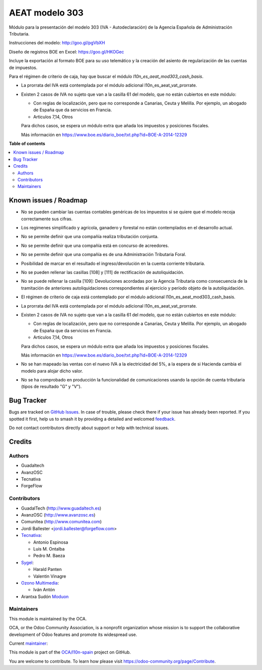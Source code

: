 ===============
AEAT modelo 303
===============

.. 
   !!!!!!!!!!!!!!!!!!!!!!!!!!!!!!!!!!!!!!!!!!!!!!!!!!!!
   !! This file is generated by oca-gen-addon-readme !!
   !! changes will be overwritten.                   !!
   !!!!!!!!!!!!!!!!!!!!!!!!!!!!!!!!!!!!!!!!!!!!!!!!!!!!
   !! source digest: sha256:781198d9cfcd41eb3895c9bdb5f86f60671479a2ef40018fa255ca6e25ce4583
   !!!!!!!!!!!!!!!!!!!!!!!!!!!!!!!!!!!!!!!!!!!!!!!!!!!!

.. |badge1| image:: https://img.shields.io/badge/maturity-Mature-brightgreen.png
    :target: https://odoo-community.org/page/development-status
    :alt: Mature
.. |badge2| image:: https://img.shields.io/badge/licence-AGPL--3-blue.png
    :target: http://www.gnu.org/licenses/agpl-3.0-standalone.html
    :alt: License: AGPL-3
.. |badge3| image:: https://img.shields.io/badge/github-OCA%2Fl10n--spain-lightgray.png?logo=github
    :target: https://github.com/OCA/l10n-spain/tree/17.0/l10n_es_aeat_mod303
    :alt: OCA/l10n-spain
.. |badge4| image:: https://img.shields.io/badge/weblate-Translate%20me-F47D42.png
    :target: https://translation.odoo-community.org/projects/l10n-spain-17-0/l10n-spain-17-0-l10n_es_aeat_mod303
    :alt: Translate me on Weblate
.. |badge5| image:: https://img.shields.io/badge/runboat-Try%20me-875A7B.png
    :target: https://runboat.odoo-community.org/builds?repo=OCA/l10n-spain&target_branch=17.0
    :alt: Try me on Runboat

|badge1| |badge2| |badge3| |badge4| |badge5|

Módulo para la presentación del modelo 303 (IVA - Autodeclaración) de la
Agencia Española de Administración Tributaria.

Instrucciones del modelo: http://goo.gl/pgVbXH

Diseño de registros BOE en Excel: https://goo.gl/HKOGec

Incluye la exportación al formato BOE para su uso telemático y la
creación del asiento de regularización de las cuentas de impuestos.

Para el régimen de criterio de caja, hay que buscar el módulo
*l10n_es_aeat_mod303_cash_basis*.

-  La prorrata del IVA está contemplada por el módulo adicional
   l10n_es_aeat_vat_prorrate.

-  Existen 2 casos de IVA no sujeto que van a la casilla 61 del modelo,
   que no están cubiertos en este módulo:

   -  Con reglas de localización, pero que no corresponde a Canarias,
      Ceuta y Melilla. Por ejemplo, un abogado de España que da
      servicios en Francia.
   -  Articulos 7,14, Otros

   Para dichos casos, se espera un módulo extra que añada los impuestos
   y posiciones fiscales.

   Más información en
   https://www.boe.es/diario_boe/txt.php?id=BOE-A-2014-12329

**Table of contents**

.. contents::
   :local:

Known issues / Roadmap
======================

-  No se pueden cambiar las cuentas contables genéricas de los impuestos
   si se quiere que el modelo recoja correctamente sus cifras.

-  Los regimenes simplificado y agrícola, ganadero y forestal no están
   contemplados en el desarrollo actual.

-  No se permite definir que una compañía realiza tributación conjunta.

-  No se permite definir que una compañía está en concurso de
   acreedores.

-  No se permite definir que una compañía es de una Administración
   Tributaria Foral.

-  Posibilidad de marcar en el resultado el ingreso/devolución en la
   cuenta corriente tributaria.

-  No se pueden rellenar las casillas [108] y [111] de rectificación de
   autoliquidación.

-  No se puede rellenar la casilla [109]: Devoluciones acordadas por la
   Agencia Tributaria como consecuencia de la tramitación de anteriores
   autoliquidaciones correspondientes al ejercicio y período objeto de
   la autoliquidación.

-  El régimen de criterio de caja está contemplado por el módulo
   adicional l10n_es_aeat_mod303_cash_basis.

-  La prorrata del IVA está contemplada por el módulo adicional
   l10n_es_aeat_vat_prorrate.

-  Existen 2 casos de IVA no sujeto que van a la casilla 61 del modelo,
   que no están cubiertos en este módulo:

   -  Con reglas de localización, pero que no corresponde a Canarias,
      Ceuta y Melilla. Por ejemplo, un abogado de España que da
      servicios en Francia.
   -  Articulos 7,14, Otros

   Para dichos casos, se espera un módulo extra que añada los impuestos
   y posiciones fiscales.

   Más información en
   https://www.boe.es/diario_boe/txt.php?id=BOE-A-2014-12329

-  No se han mapeado las ventas con el nuevo IVA a la electricidad del
   5%, a la espera de si Hacienda cambia el modelo para alojar dicho
   valor.

-  No se ha comprobado en producción la funcionalidad de comunicaciones
   usando la opción de cuenta tributaria (tipos de resultado "G" y "V").

Bug Tracker
===========

Bugs are tracked on `GitHub Issues <https://github.com/OCA/l10n-spain/issues>`_.
In case of trouble, please check there if your issue has already been reported.
If you spotted it first, help us to smash it by providing a detailed and welcomed
`feedback <https://github.com/OCA/l10n-spain/issues/new?body=module:%20l10n_es_aeat_mod303%0Aversion:%2017.0%0A%0A**Steps%20to%20reproduce**%0A-%20...%0A%0A**Current%20behavior**%0A%0A**Expected%20behavior**>`_.

Do not contact contributors directly about support or help with technical issues.

Credits
=======

Authors
-------

* Guadaltech
* AvanzOSC
* Tecnativa
* ForgeFlow

Contributors
------------

-  GuadalTech (http://www.guadaltech.es)
-  AvanzOSC (http://www.avanzosc.es)
-  Comunitea (http://www.comunitea.com)
-  Jordi Ballester <jordi.ballester@forgeflow.com>
-  `Tecnativa <https://www.tecnativa.com>`__:

   -  Antonio Espinosa
   -  Luis M. Ontalba
   -  Pedro M. Baeza

-  `Sygel <https://www.sygel.es>`__:

   -  Harald Panten
   -  Valentin Vinagre

-  `Ozono Multimedia <https://www.ozonomultimedia.com>`__:

   -  Iván Antón

-  Arantxa Sudón `Moduon <https://www.moduon.team>`__

Maintainers
-----------

This module is maintained by the OCA.

.. image:: https://odoo-community.org/logo.png
   :alt: Odoo Community Association
   :target: https://odoo-community.org

OCA, or the Odoo Community Association, is a nonprofit organization whose
mission is to support the collaborative development of Odoo features and
promote its widespread use.

.. |maintainer-pedrobaeza| image:: https://github.com/pedrobaeza.png?size=40px
    :target: https://github.com/pedrobaeza
    :alt: pedrobaeza

Current `maintainer <https://odoo-community.org/page/maintainer-role>`__:

|maintainer-pedrobaeza| 

This module is part of the `OCA/l10n-spain <https://github.com/OCA/l10n-spain/tree/17.0/l10n_es_aeat_mod303>`_ project on GitHub.

You are welcome to contribute. To learn how please visit https://odoo-community.org/page/Contribute.
